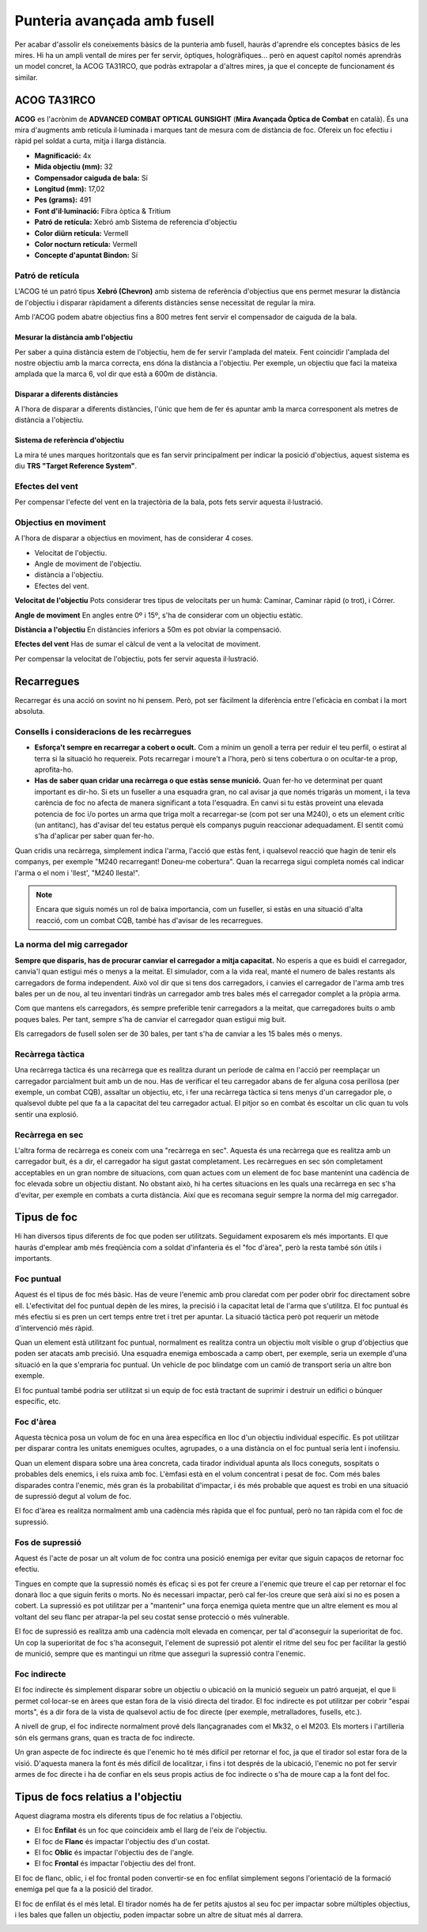 Punteria avançada amb fusell
============================

Per acabar d'assolir els coneixements bàsics de la punteria amb fusell, hauràs d'aprendre els conceptes bàsics de les mires. Hi ha un ampli ventall de mires per fer servir, òptiques, hologràfiques... però en aquest capítol només aprendràs un model concret, la ACOG TA31RCO, que podràs extrapolar a d'altres mires, ja que el concepte de funcionament és similar.

ACOG TA31RCO
############

**ACOG** es l'acrònim de **ADVANCED COMBAT OPTICAL GUNSIGHT** (**Mira Avançada Òptica de Combat** en català). És una mira d'augments amb retícula il·luminada i marques tant de mesura com de distància de foc. Ofereix un foc efectiu i ràpid pel soldat a curta, mitja i llarga distància.

.. image:: ../_imatges/ebc_acog_01.jpg

* **Magnificació:** 4x
* **Mida objectiu (mm):** 32
* **Compensador caiguda de bala:** Sí
* **Longitud (mm):** 17,02
* **Pes (grams):** 491
* **Font d'il·luminació:** Fibra òptica & Tritium
* **Patró de retícula:** Xebró amb Sistema de referencia d'objectiu
* **Color diürn retícula:** Vermell
* **Color nocturn retícula:** Vermell
* **Concepte d'apuntat Bindon:** Sí

Patró de retícula
-----------------

L'ACOG té un patró tipus **Xebró (Chevron)** amb sistema de referència d'objectius que ens permet mesurar la distància de l'objectiu i disparar ràpidament a diferents distàncies sense necessitat de regular la mira.

Amb l'ACOG podem abatre objectius fins a 800 metres fent servir el compensador de caiguda de la bala.

Mesurar la distància amb l'objectiu
~~~~~~~~~~~~~~~~~~~~~~~~~~~~~~~~~~~

Per saber a quina distància estem de l'objectiu, hem de fer servir l'amplada del mateix. Fent coincidir l'amplada del nostre objectiu amb la marca correcta, ens dóna la distància a l'objectiu. Per exemple, un objectiu que faci la mateixa amplada que la marca 6, vol dir que està a 600m de distància.

.. image:: ../_imatges/ebc_acog_02.jpg

Disparar a diferents distàncies
~~~~~~~~~~~~~~~~~~~~~~~~~~~~~~~

A l'hora de disparar a diferents distàncies, l'únic que hem de fer és apuntar amb la marca corresponent als metres de distància a l'objectiu.

.. image:: ../_imatges/ebc_acog_03.jpg

Sistema de referència d'objectiu
~~~~~~~~~~~~~~~~~~~~~~~~~~~~~~~~

La mira té unes marques horitzontals que es fan servir principalment per indicar la posició d'objectius, aquest sistema es diu **TRS "Target Reference System"**.

.. image:: ../_imatges/ebc_acog_04.jpg

Efectes del vent
----------------

Per compensar l'efecte del vent en la trajectòria de la bala, pots fets servir aquesta il·lustració.

.. image:: ../_imatges/ebc_acog_05.jpg

Objectius en moviment
---------------------

A l'hora de disparar a objectius en moviment, has de considerar 4 coses.

* Velocitat de l'objectiu.
* Angle de moviment de l'objectiu.
* distància a l'objectiu.
* Efectes del vent.

**Velocitat de l'objectiu**
Pots considerar tres tipus de velocitats per un humà: Caminar, Caminar ràpid (o trot), i Córrer.

**Angle de moviment**
En angles entre 0º i 15º, s'ha de considerar com un objectiu estàtic.

**Distància a l'objectiu**
En distàncies inferiors a 50m es pot obviar la compensació.

**Efectes del vent**
Has de sumar el càlcul de vent a la velocitat de moviment.

Per compensar la velocitat de l'objectiu, pots fer servir aquesta il·lustració.

.. image:: ../_imatges/ebc_acog_06.jpg

Recarregues
###########

Recarregar és una acció on sovint no hi pensem. Però, pot ser fàcilment la diferència entre l'eficàcia en combat i la mort absoluta.

Consells i consideracions de les recàrregues
--------------------------------------------

* **Esforça't sempre en recarregar a cobert o ocult.** Com a mínim un genoll a terra per reduir el teu perfil, o estirat al terra si la situació ho requereix. Pots recarregar i moure't a l'hora, però si tens cobertura o on ocultar-te a prop, aprofita-ho.
* **Has de saber quan cridar una recàrrega o que estàs sense munició.** Quan fer-ho ve determinat per quant important es dir-ho. Si ets un fuseller a una esquadra gran, no cal avisar ja que només trigaràs un moment, i la teva carència de foc no afecta de manera significant a tota l'esquadra. En canvi si tu estàs proveint una elevada potencia de foc i/o portes un arma que triga molt a recarregar-se (com pot ser una M240), o ets un element crític (un antitanc), has d'avisar del teu estatus perquè els companys puguin reaccionar adequadament. El sentit comú s'ha d'aplicar per saber quan fer-ho.
      
Quan cridis una recàrrega, simplement indica l'arma, l'acció que estàs fent, i qualsevol reacció que hagin de tenir els companys, per exemple "M240 recarregant! Doneu-me cobertura". Quan la recarrega sigui completa només cal indicar l'arma o el nom i 'llest', "M240 llesta!".

.. note:: Encara que siguis només un rol de baixa importancia, com un fuseller, si estàs en una situació d'alta reacció, com un combat CQB, també has d'avisar de les recarregues.

La norma del mig carregador
---------------------------

**Sempre que disparis, has de procurar canviar el carregador a mitja capacitat.** No esperis a que es buidi el carregador, canvia'l quan estigui més o menys a la meitat. El simulador, com a la vida real, manté el numero de bales restants als carregadors de forma independent. Això vol dir que si tens dos carregadors, i canvies el carregador de l'arma amb tres bales per un de nou, al teu inventari tindràs un carregador amb tres bales més el carregador complet a la pròpia arma.

Com que mantens els carregadors, és sempre preferible tenir carregadors a la meitat, que carregadores buits o amb poques bales. Per tant, sempre s'ha de canviar el carregador quan estigui mig buit.

Els carregadors de fusell solen ser de 30 bales, per tant s'ha de canviar a les 15 bales més o menys.

Recàrrega tàctica
-----------------

Una recàrrega tàctica és una recàrrega que es realitza durant un període de calma en l'acció per reemplaçar un carregador parcialment buit amb un de nou. Has de verificar el teu carregador abans de fer alguna cosa perillosa (per exemple, un combat CQB), assaltar un objectiu, etc, i fer una recàrrega tàctica si tens menys d'un carregador ple, o qualsevol dubte pel que fa a la capacitat del teu carregador actual. El pitjor so en combat és escoltar un clic quan tu vols sentir una explosió.

Recàrrega en sec
----------------

L'altra forma de recàrrega es coneix com una "recàrrega en sec". Aquesta és una recàrrega que es realitza amb un carregador buit, és a dir, el carregador ha sigut gastat completament. Les recàrregues en sec són completament acceptables en un gran nombre de situacions, com quan actues com un element de foc base mantenint una cadència de foc elevada sobre un objectiu distant. No obstant això, hi ha certes situacions en les quals una recàrrega en sec s'ha d'evitar, per exemple en combats a curta distància. Així que es recomana seguir sempre la norma del mig carregador.

Tipus de foc
############

Hi han diversos tipus diferents de foc que poden ser utilitzats. Seguidament exposarem els més importants. El que hauràs d'emplear amb més freqüència com a soldat d'infanteria és el "foc d'àrea", però la resta també són útils i importants.

Foc puntual
-----------

Aquest és el tipus de foc més bàsic. Has de veure l'enemic amb prou claredat com per poder obrir foc directament sobre ell. L'efectivitat del foc puntual depèn de les mires, la precisió i la capacitat letal de l'arma que s'utilitza. El foc puntual és més efectiu si es pren un cert temps entre tret i tret per apuntar. La situació tàctica però pot requerir un mètode d'intervenció més ràpid.

.. image:: ../_imatges/ebc_tipusdefoc_01.jpg

Quan un element està utilitzant foc puntual, normalment es realitza contra un objectiu molt visible o grup d'objectius que poden ser atacats amb precisió. Una esquadra enemiga emboscada a camp obert, per exemple, seria un exemple d'una situació en la que s'empraria foc puntual. Un vehicle de poc blindatge com un camió de transport seria un altre bon exemple.

.. image:: ../_imatges/ebc_tipusdefoc_02.jpg

El foc puntual també podria ser utilitzat si un equip de foc està tractant de suprimir i destruir un edifici o búnquer específic, etc.

Foc d'àrea
----------

Aquesta tècnica posa un volum de foc en una àrea específica en lloc d'un objectiu individual específic. Es pot utilitzar per disparar contra les unitats enemigues ocultes, agrupades, o a una distància on el foc puntual seria lent i inofensiu.

Quan un element dispara sobre una àrea concreta, cada tirador individual apunta als llocs coneguts, sospitats o probables dels enemics, i els ruixa amb foc. L'èmfasi està en el volum concentrat i pesat de foc. Com més bales disparades contra l'enemic, més gran és la probabilitat d'impactar, i és més probable que aquest es trobi en una situació de supressió degut al volum de foc.

El foc d'àrea es realitza normalment amb una cadència més ràpida que el foc puntual, però no tan ràpida com el foc de supressió.

.. image:: ../_imatges/ebc_tipusdefoc_03.jpg

Fos de supressió
----------------

Aquest és l'acte de posar un alt volum de foc contra una posició enemiga per evitar que siguin capaços de retornar foc efectiu.

Tingues en compte que la supressió només és eficaç si es pot fer creure a l'enemic que treure el cap per retornar el foc donarà lloc a que siguin ferits o morts. No és necessari impactar, però cal fer-los creure que serà així si no es posen a cobert. La supressió es pot utilitzar per a "mantenir" una força enemiga quieta mentre que un altre element es mou al voltant del seu flanc per atrapar-la pel seu costat sense protecció o més vulnerable.

El foc de supressió es realitza amb una cadència molt elevada en començar, per tal d'aconseguir la superioritat de foc. Un cop la superioritat de foc s'ha aconseguit, l'element de supressió pot alentir el ritme del seu foc per facilitar la gestió de munició, sempre que es mantingui un ritme que asseguri la supressió contra l'enemic.

.. image:: ../_imatges/ebc_tipusdefoc_04.jpg

Foc indirecte
-------------

El foc indirecte és simplement disparar sobre un objectiu o ubicació on la munició segueix un patró arquejat, el que li permet col·locar-se en àrees que estan fora de la visió directa del tirador. El foc indirecte es pot utilitzar per cobrir "espai morts", és a dir fora de la vista de qualsevol actiu de foc directe (per exemple, metralladores, fusells, etc.).

A nivell de grup, el foc indirecte normalment prové dels llançagranades com el Mk32, o el M203. Els morters i l'artilleria són els germans grans, quan es tracta de foc indirecte.

Un gran aspecte de foc indirecte és que l'enemic ho té més difícil per retornar el foc, ja que el tirador sol estar fora de la visió. D'aquesta manera la font és més difícil de localitzar, i fins i tot després de la ubicació, l'enemic no pot fer servir armes de foc directe i ha de confiar en els seus propis actius de foc indirecte o s'ha de moure cap a la font del foc.

.. image:: ../_imatges/ebc_tipusdefoc_05.jpg

Tipus de focs relatius a l'objectiu
###################################

Aquest diagrama mostra els diferents tipus de foc relatius a l'objectiu. 

* El foc **Enfilat** és un foc que coincideix amb el llarg de l'eix de l'objectiu.
* El foc de **Flanc** és impactar l'objectiu des d'un costat.
* El foc **Oblic** és impactar l'objectiu des de l'angle.
* El foc **Frontal** és impactar l'objectiu des del front.

El foc de flanc, oblic, i el foc frontal poden convertir-se en foc enfilat simplement segons l'orientació de la formació enemiga pel que fa a la posició del tirador.

El foc de enfilat és el més letal. El tirador només ha de fer petits ajustos al seu foc per impactar sobre múltiples objectius, i les bales que fallen un objectiu, poden impactar sobre un altre de situat més al darrera.

.. image:: ../_imatges/ebc_tipusdefoc_06.jpg
